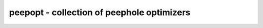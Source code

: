 ===========================================
peepopt - collection of peephole optimizers
===========================================

.. raw:: latex

    \begin{comment}

.. cmd:def:: peepopt
    :title: collection of peephole optimizers



    .. code:: yoscrypt

        peepopt [options] [selection]

    ::

        This pass applies a collection of peephole optimizers to the current design.

        This pass employs the following rules:

           * muldiv - Replace (A*B)/B with A

           * shiftmul - Replace A>>(B*C) with A'>>(B<<K) where C and K are constants
                        and A' is derived from A by appropriately inserting padding
                        into the signal. (right variant)

                        Analogously, replace A<<(B*C) with appropriate selection of
                        output bits from A<<(B<<K). (left variant)

           * shiftadd - Replace A>>(B+D) with (A'>>D)>>(B) where D is constant and
                        A' is derived from A by padding or cutting inaccessible bits.

.. raw:: latex

    \end{comment}

.. only:: latex

    ::

        
            peepopt [options] [selection]
        
        This pass applies a collection of peephole optimizers to the current design.
        
        This pass employs the following rules:
        
           * muldiv - Replace (A*B)/B with A
        
           * shiftmul - Replace A>>(B*C) with A'>>(B<<K) where C and K are constants
                        and A' is derived from A by appropriately inserting padding
                        into the signal. (right variant)
        
                        Analogously, replace A<<(B*C) with appropriate selection of
                        output bits from A<<(B<<K). (left variant)
        
           * shiftadd - Replace A>>(B+D) with (A'>>D)>>(B) where D is constant and
                        A' is derived from A by padding or cutting inaccessible bits.
        
